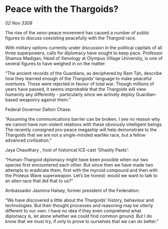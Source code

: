 * Peace with the Thargoids?

/02 Nov 3308/

The rise of the xeno-peace movement has caused a number of public figures to discuss coexisting peacefully with the Thargoid race. 

With military options currently under discussion in the political capitals of all three superpowers, calls for diplomacy have sought to keep pace. Professor Shamus Madigan, Head of Xenology at Olympus Village University, is one of several figures to have weighed in on the matter:  

“The ancient records of the Guardians, as deciphered by Ram Tah, describe how they learned enough of the Thargoids’ language to make peaceful overtures. These were rejected in favour of total war. Though millions of years have passed, it seems improbable that the Thargoids will view humanity any differently - particularly since we actively deploy Guardian-based weaponry against them.” 

Federal Governor Dalton Chase:  

“Assuming the communications barrier can be broken, I see no reason why we cannot have non-violent relations with these obviously intelligent beings. The recently consigned pro-peace megaship will help demonstrate to the Thargoids that we are not a single-minded warlike race, but a fellow advanced civilisation.”  

Jaya Chaudhary , host of historical ICE-cast ‘Ghastly Pasts’: 

“Human-Thargoid diplomacy might have been possible when our two species first encountered each other. But since then we have made two attempts to eradicate them, first with the mycoid compound and then with the Proteus Wave superweapon. Let’s be honest: would we want to talk to an alien race that did that to us?” 

Ambassador Jasmina Halsey, former president of the Federation: 

“We have discovered a little about the Thargoids’ history, behaviour and technologies. But their thought processes and reasoning may be utterly different to our own. I have no idea if they even comprehend what diplomacy is, let alone whether we could find common ground. But I do know that we must try, if only to prove to ourselves that we can do better.”